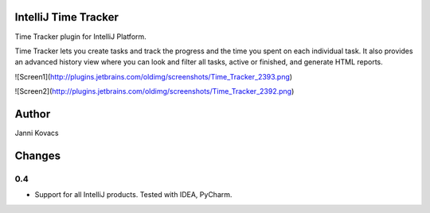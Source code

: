 IntelliJ Time Tracker
=====================

Time Tracker plugin for IntelliJ Platform.

Time Tracker lets you create tasks and track the progress and the time you spent on each individual task. It also provides an advanced history view where you can look and filter all tasks, active or finished, and generate HTML reports.

![Screen1](http://plugins.jetbrains.com/oldimg/screenshots/Time_Tracker_2393.png)

![Screen2](http://plugins.jetbrains.com/oldimg/screenshots/Time_Tracker_2392.png)

Author
======

Janni Kovacs 

Changes
=======

0.4
---

+ Support for all IntelliJ products. Tested with IDEA, PyCharm.
